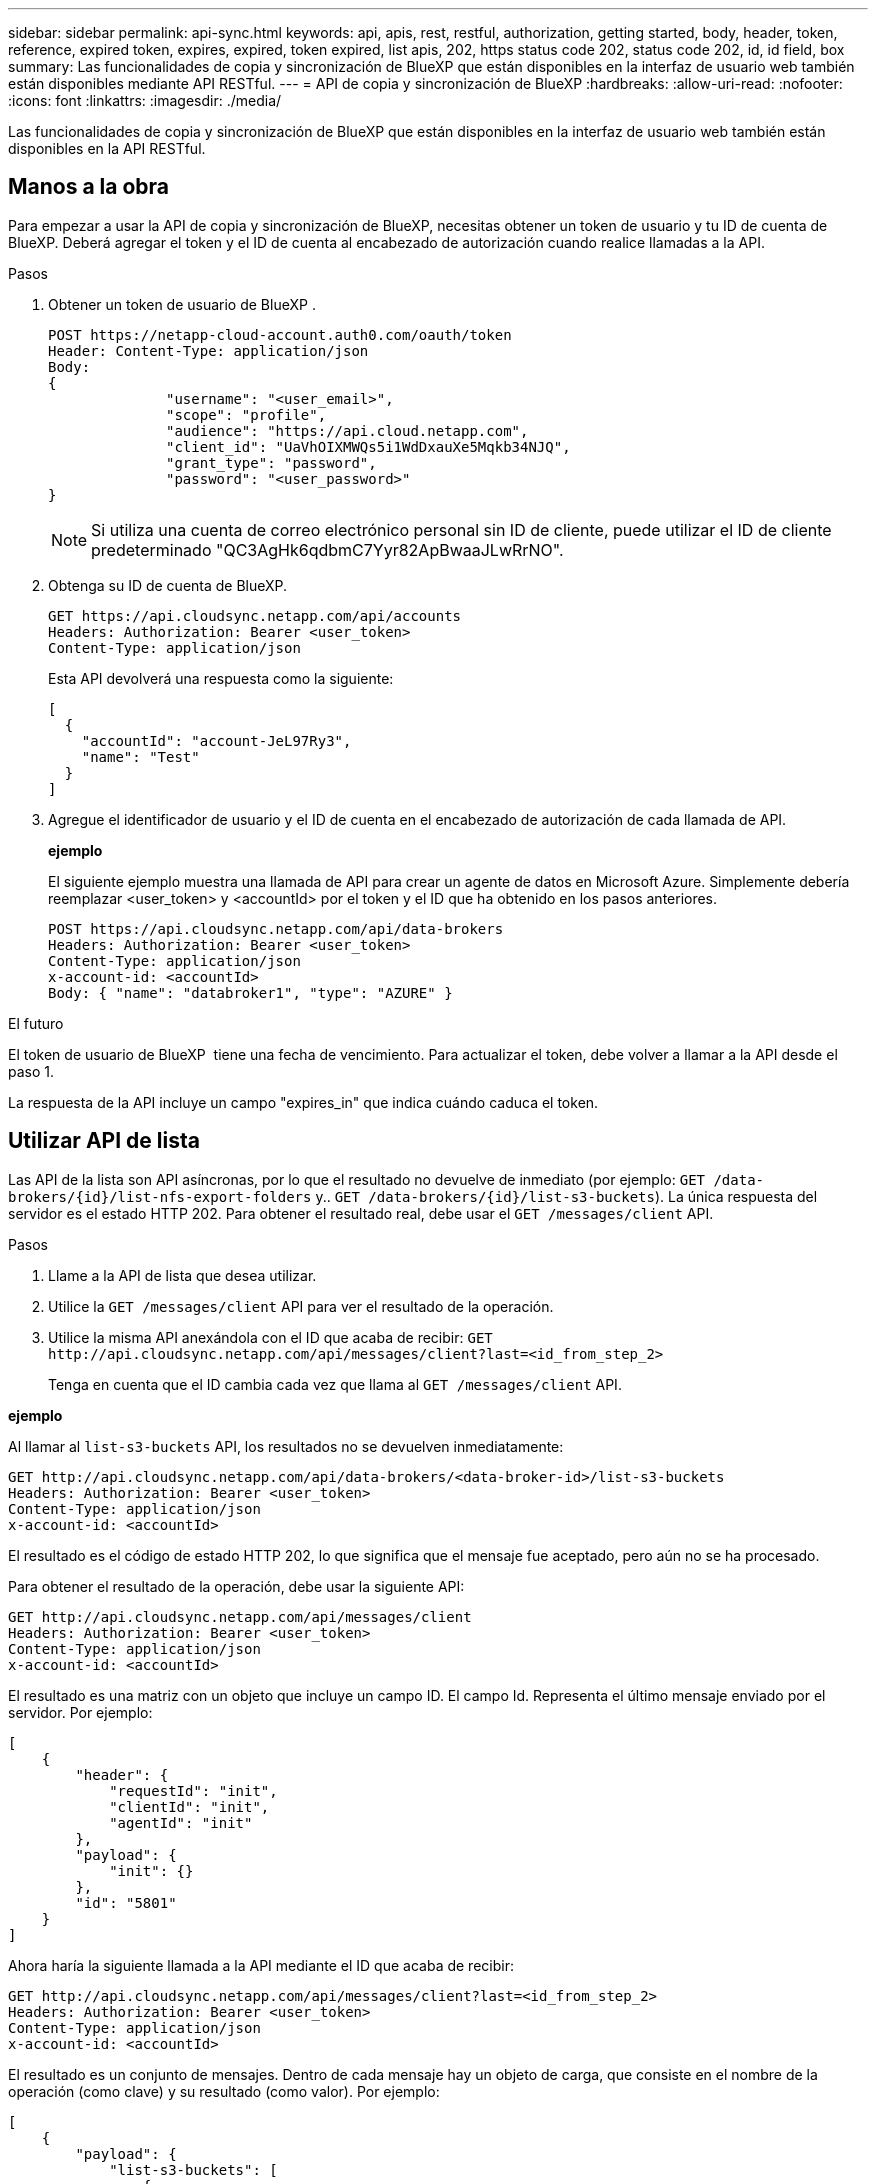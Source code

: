 ---
sidebar: sidebar 
permalink: api-sync.html 
keywords: api, apis, rest, restful, authorization, getting started, body, header, token, reference, expired token, expires, expired, token expired, list apis, 202, https status code 202, status code 202, id, id field, box 
summary: Las funcionalidades de copia y sincronización de BlueXP que están disponibles en la interfaz de usuario web también están disponibles mediante API RESTful. 
---
= API de copia y sincronización de BlueXP
:hardbreaks:
:allow-uri-read: 
:nofooter: 
:icons: font
:linkattrs: 
:imagesdir: ./media/


[role="lead"]
Las funcionalidades de copia y sincronización de BlueXP que están disponibles en la interfaz de usuario web también están disponibles en la API RESTful.



== Manos a la obra

Para empezar a usar la API de copia y sincronización de BlueXP, necesitas obtener un token de usuario y tu ID de cuenta de BlueXP. Deberá agregar el token y el ID de cuenta al encabezado de autorización cuando realice llamadas a la API.

.Pasos
. Obtener un token de usuario de BlueXP .
+
[source, http]
----
POST https://netapp-cloud-account.auth0.com/oauth/token
Header: Content-Type: application/json
Body:
{
              "username": "<user_email>",
              "scope": "profile",
              "audience": "https://api.cloud.netapp.com",
              "client_id": "UaVhOIXMWQs5i1WdDxauXe5Mqkb34NJQ",
              "grant_type": "password",
              "password": "<user_password>"
}
----
+

NOTE: Si utiliza una cuenta de correo electrónico personal sin ID de cliente, puede utilizar el ID de cliente predeterminado "QC3AgHk6qdbmC7Yyr82ApBwaaJLwRrNO".

. Obtenga su ID de cuenta de BlueXP.
+
[source, http]
----
GET https://api.cloudsync.netapp.com/api/accounts
Headers: Authorization: Bearer <user_token>
Content-Type: application/json
----
+
Esta API devolverá una respuesta como la siguiente:

+
[source, json]
----
[
  {
    "accountId": "account-JeL97Ry3",
    "name": "Test"
  }
]
----
. Agregue el identificador de usuario y el ID de cuenta en el encabezado de autorización de cada llamada de API.
+
*ejemplo*

+
El siguiente ejemplo muestra una llamada de API para crear un agente de datos en Microsoft Azure. Simplemente debería reemplazar <user_token> y <accountId> por el token y el ID que ha obtenido en los pasos anteriores.

+
[source, http]
----
POST https://api.cloudsync.netapp.com/api/data-brokers
Headers: Authorization: Bearer <user_token>
Content-Type: application/json
x-account-id: <accountId>
Body: { "name": "databroker1", "type": "AZURE" }
----


.El futuro
El token de usuario de BlueXP  tiene una fecha de vencimiento. Para actualizar el token, debe volver a llamar a la API desde el paso 1.

La respuesta de la API incluye un campo "expires_in" que indica cuándo caduca el token.



== Utilizar API de lista

Las API de la lista son API asíncronas, por lo que el resultado no devuelve de inmediato (por ejemplo: `GET /data-brokers/{id}/list-nfs-export-folders` y.. `GET /data-brokers/{id}/list-s3-buckets`). La única respuesta del servidor es el estado HTTP 202. Para obtener el resultado real, debe usar el `GET /messages/client` API.

.Pasos
. Llame a la API de lista que desea utilizar.
. Utilice la `GET /messages/client` API para ver el resultado de la operación.
. Utilice la misma API anexándola con el ID que acaba de recibir: `GET \http://api.cloudsync.netapp.com/api/messages/client?last=<id_from_step_2>`
+
Tenga en cuenta que el ID cambia cada vez que llama al `GET /messages/client` API.



*ejemplo*

Al llamar al `list-s3-buckets` API, los resultados no se devuelven inmediatamente:

[source, http]
----
GET http://api.cloudsync.netapp.com/api/data-brokers/<data-broker-id>/list-s3-buckets
Headers: Authorization: Bearer <user_token>
Content-Type: application/json
x-account-id: <accountId>
----
El resultado es el código de estado HTTP 202, lo que significa que el mensaje fue aceptado, pero aún no se ha procesado.

Para obtener el resultado de la operación, debe usar la siguiente API:

[source, http]
----
GET http://api.cloudsync.netapp.com/api/messages/client
Headers: Authorization: Bearer <user_token>
Content-Type: application/json
x-account-id: <accountId>
----
El resultado es una matriz con un objeto que incluye un campo ID. El campo Id. Representa el último mensaje enviado por el servidor. Por ejemplo:

[source, json]
----
[
    {
        "header": {
            "requestId": "init",
            "clientId": "init",
            "agentId": "init"
        },
        "payload": {
            "init": {}
        },
        "id": "5801"
    }
]
----
Ahora haría la siguiente llamada a la API mediante el ID que acaba de recibir:

[source, http]
----
GET http://api.cloudsync.netapp.com/api/messages/client?last=<id_from_step_2>
Headers: Authorization: Bearer <user_token>
Content-Type: application/json
x-account-id: <accountId>
----
El resultado es un conjunto de mensajes. Dentro de cada mensaje hay un objeto de carga, que consiste en el nombre de la operación (como clave) y su resultado (como valor). Por ejemplo:

[source, json]
----
[
    {
        "payload": {
            "list-s3-buckets": [
                {
                    "tags": [
                        {
                            "Value": "100$",
                            "Key": "price"
                        }
                    ],
                    "region": {
                        "displayName": "US West (Oregon)",
                        "name": "us-west-2"
                    },
                    "name": "small"
                }
            ]
        },
        "header": {
            "requestId": "f687ac55-2f0c-40e3-9fa6-57fb8c4094a3",
            "clientId": "5beb032f548e6e35f4ed1ba9",
            "agentId": "5bed61f4489fb04e34a9aac6"
        },
        "id": "5802"
    }
]
----


== Referencia de API

La documentación para cada API de sincronización y copia de BlueXP está disponible en https://api.cloudsync.netapp.com/docs[].
